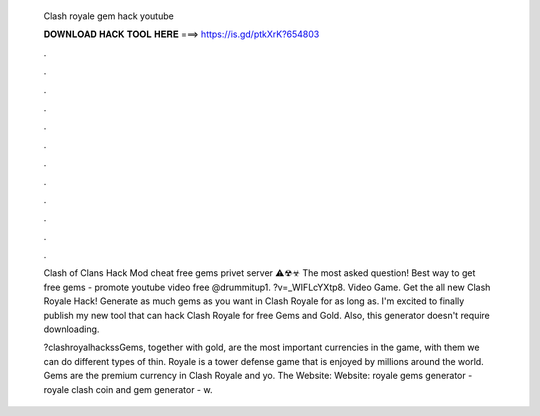   Clash royale gem hack youtube
  
  
  
  𝐃𝐎𝐖𝐍𝐋𝐎𝐀𝐃 𝐇𝐀𝐂𝐊 𝐓𝐎𝐎𝐋 𝐇𝐄𝐑𝐄 ===> https://is.gd/ptkXrK?654803
  
  
  
  .
  
  
  
  .
  
  
  
  .
  
  
  
  .
  
  
  
  .
  
  
  
  .
  
  
  
  .
  
  
  
  .
  
  
  
  .
  
  
  
  .
  
  
  
  .
  
  
  
  .
  
  Clash of Clans Hack Mod cheat free gems privet server ⚠☢☣ The most asked question! Best way to get free gems - promote youtube video free @drummitup1. ?v=_WIFLcYXtp8. Video Game. Get the all new Clash Royale Hack! Generate as much gems as you want in Clash Royale for as long as. I'm excited to finally publish my new tool that can hack Clash Royale for free Gems and Gold. Also, this generator doesn't require downloading.
  
  ?clashroyalhackssGems, together with gold, are the most important currencies in the game, with them we can do different types of thin.  Royale is a tower defense game that is enjoyed by millions around the world. Gems are the premium currency in Clash Royale and yo. The Website:  Website:  royale gems generator - royale clash coin and gem generator - w.

